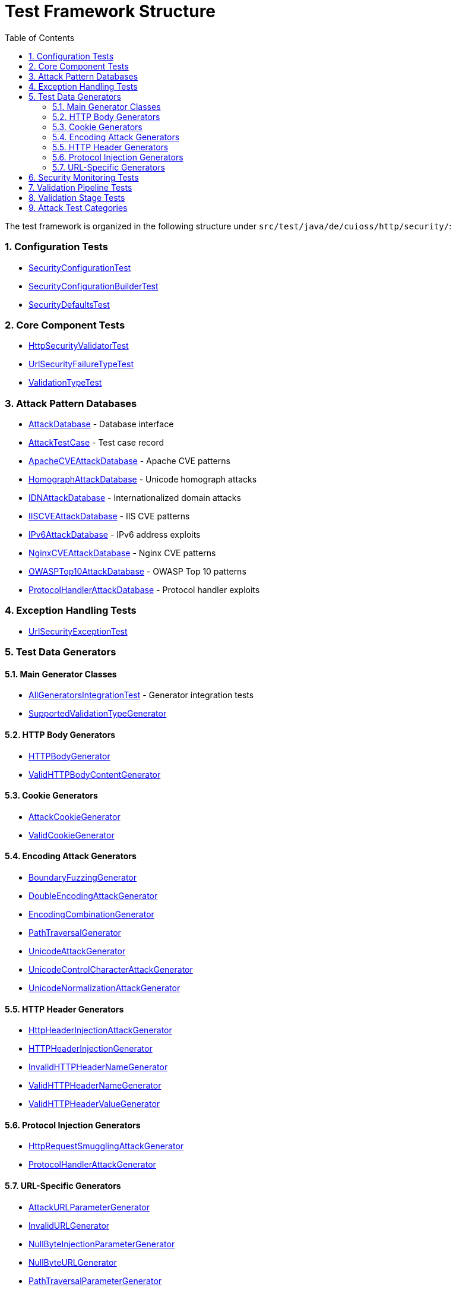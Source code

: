 = Test Framework Structure
:toc: left
:toclevels: 3
:toc-title: Table of Contents
:sectnums:
:icons: font
:source-highlighter: highlight.js

The test framework is organized in the following structure under `src/test/java/de/cuioss/http/security/`:

=== Configuration Tests

* link:../../../src/test/java/de/cuioss/http/security/config/SecurityConfigurationTest.java[SecurityConfigurationTest]
* link:../../../src/test/java/de/cuioss/http/security/config/SecurityConfigurationBuilderTest.java[SecurityConfigurationBuilderTest]
* link:../../../src/test/java/de/cuioss/http/security/config/SecurityDefaultsTest.java[SecurityDefaultsTest]

=== Core Component Tests

* link:../../../src/test/java/de/cuioss/http/security/core/HttpSecurityValidatorTest.java[HttpSecurityValidatorTest]
* link:../../../src/test/java/de/cuioss/http/security/core/UrlSecurityFailureTypeTest.java[UrlSecurityFailureTypeTest]
* link:../../../src/test/java/de/cuioss/http/security/core/ValidationTypeTest.java[ValidationTypeTest]

=== Attack Pattern Databases

* link:../../../src/test/java/de/cuioss/http/security/database/AttackDatabase.java[AttackDatabase] - Database interface
* link:../../../src/test/java/de/cuioss/http/security/database/AttackTestCase.java[AttackTestCase] - Test case record
* link:../../../src/test/java/de/cuioss/http/security/database/ApacheCVEAttackDatabase.java[ApacheCVEAttackDatabase] - Apache CVE patterns
* link:../../../src/test/java/de/cuioss/http/security/database/HomographAttackDatabase.java[HomographAttackDatabase] - Unicode homograph attacks
* link:../../../src/test/java/de/cuioss/http/security/database/IDNAttackDatabase.java[IDNAttackDatabase] - Internationalized domain attacks
* link:../../../src/test/java/de/cuioss/http/security/database/IISCVEAttackDatabase.java[IISCVEAttackDatabase] - IIS CVE patterns
* link:../../../src/test/java/de/cuioss/http/security/database/IPv6AttackDatabase.java[IPv6AttackDatabase] - IPv6 address exploits
* link:../../../src/test/java/de/cuioss/http/security/database/NginxCVEAttackDatabase.java[NginxCVEAttackDatabase] - Nginx CVE patterns
* link:../../../src/test/java/de/cuioss/http/security/database/OWASPTop10AttackDatabase.java[OWASPTop10AttackDatabase] - OWASP Top 10 patterns
* link:../../../src/test/java/de/cuioss/http/security/database/ProtocolHandlerAttackDatabase.java[ProtocolHandlerAttackDatabase] - Protocol handler exploits

=== Exception Handling Tests

* link:../../../src/test/java/de/cuioss/http/security/exceptions/UrlSecurityExceptionTest.java[UrlSecurityExceptionTest]

=== Test Data Generators

==== Main Generator Classes

* link:../../../src/test/java/de/cuioss/http/security/generators/AllGeneratorsIntegrationTest.java[AllGeneratorsIntegrationTest] - Generator integration tests
* link:../../../src/test/java/de/cuioss/http/security/generators/SupportedValidationTypeGenerator.java[SupportedValidationTypeGenerator]

==== HTTP Body Generators

* link:../../../src/test/java/de/cuioss/http/security/generators/body/HTTPBodyGenerator.java[HTTPBodyGenerator]
* link:../../../src/test/java/de/cuioss/http/security/generators/body/ValidHTTPBodyContentGenerator.java[ValidHTTPBodyContentGenerator]

==== Cookie Generators

* link:../../../src/test/java/de/cuioss/http/security/generators/cookie/AttackCookieGenerator.java[AttackCookieGenerator]
* link:../../../src/test/java/de/cuioss/http/security/generators/cookie/ValidCookieGenerator.java[ValidCookieGenerator]

==== Encoding Attack Generators

* link:../../../src/test/java/de/cuioss/http/security/generators/encoding/BoundaryFuzzingGenerator.java[BoundaryFuzzingGenerator]
* link:../../../src/test/java/de/cuioss/http/security/generators/encoding/DoubleEncodingAttackGenerator.java[DoubleEncodingAttackGenerator]
* link:../../../src/test/java/de/cuioss/http/security/generators/encoding/EncodingCombinationGenerator.java[EncodingCombinationGenerator]
* link:../../../src/test/java/de/cuioss/http/security/generators/encoding/PathTraversalGenerator.java[PathTraversalGenerator]
* link:../../../src/test/java/de/cuioss/http/security/generators/encoding/UnicodeAttackGenerator.java[UnicodeAttackGenerator]
* link:../../../src/test/java/de/cuioss/http/security/generators/encoding/UnicodeControlCharacterAttackGenerator.java[UnicodeControlCharacterAttackGenerator]
* link:../../../src/test/java/de/cuioss/http/security/generators/encoding/UnicodeNormalizationAttackGenerator.java[UnicodeNormalizationAttackGenerator]

==== HTTP Header Generators

* link:../../../src/test/java/de/cuioss/http/security/generators/header/HttpHeaderInjectionAttackGenerator.java[HttpHeaderInjectionAttackGenerator]
* link:../../../src/test/java/de/cuioss/http/security/generators/header/HTTPHeaderInjectionGenerator.java[HTTPHeaderInjectionGenerator]
* link:../../../src/test/java/de/cuioss/http/security/generators/header/InvalidHTTPHeaderNameGenerator.java[InvalidHTTPHeaderNameGenerator]
* link:../../../src/test/java/de/cuioss/http/security/generators/header/ValidHTTPHeaderNameGenerator.java[ValidHTTPHeaderNameGenerator]
* link:../../../src/test/java/de/cuioss/http/security/generators/header/ValidHTTPHeaderValueGenerator.java[ValidHTTPHeaderValueGenerator]

==== Protocol Injection Generators

* link:../../../src/test/java/de/cuioss/http/security/generators/injection/HttpRequestSmugglingAttackGenerator.java[HttpRequestSmugglingAttackGenerator]
* link:../../../src/test/java/de/cuioss/http/security/generators/injection/ProtocolHandlerAttackGenerator.java[ProtocolHandlerAttackGenerator]

==== URL-Specific Generators

* link:../../../src/test/java/de/cuioss/http/security/generators/url/AttackURLParameterGenerator.java[AttackURLParameterGenerator]
* link:../../../src/test/java/de/cuioss/http/security/generators/url/InvalidURLGenerator.java[InvalidURLGenerator]
* link:../../../src/test/java/de/cuioss/http/security/generators/url/NullByteInjectionParameterGenerator.java[NullByteInjectionParameterGenerator]
* link:../../../src/test/java/de/cuioss/http/security/generators/url/NullByteURLGenerator.java[NullByteURLGenerator]
* link:../../../src/test/java/de/cuioss/http/security/generators/url/PathTraversalParameterGenerator.java[PathTraversalParameterGenerator]
* link:../../../src/test/java/de/cuioss/http/security/generators/url/PathTraversalURLGenerator.java[PathTraversalURLGenerator]
* link:../../../src/test/java/de/cuioss/http/security/generators/url/URLLengthLimitAttackGenerator.java[URLLengthLimitAttackGenerator]
* link:../../../src/test/java/de/cuioss/http/security/generators/url/ValidURLGenerator.java[ValidURLGenerator]
* link:../../../src/test/java/de/cuioss/http/security/generators/url/ValidURLParameterGenerator.java[ValidURLParameterGenerator]
* link:../../../src/test/java/de/cuioss/http/security/generators/url/ValidURLParameterStringGenerator.java[ValidURLParameterStringGenerator]
* link:../../../src/test/java/de/cuioss/http/security/generators/url/ValidURLPathGenerator.java[ValidURLPathGenerator]

=== Security Monitoring Tests

* link:../../../src/test/java/de/cuioss/http/security/monitoring/SecurityEventCounterTest.java[SecurityEventCounterTest]

=== Validation Pipeline Tests

* link:../../../src/test/java/de/cuioss/http/security/pipeline/HTTPHeaderValidationPipelineTest.java[HTTPHeaderValidationPipelineTest]
* link:../../../src/test/java/de/cuioss/http/security/pipeline/PipelineFactoryTest.java[PipelineFactoryTest]
* link:../../../src/test/java/de/cuioss/http/security/pipeline/URLParameterValidationPipelineTest.java[URLParameterValidationPipelineTest]
* link:../../../src/test/java/de/cuioss/http/security/pipeline/URLPathValidationPipelineTest.java[URLPathValidationPipelineTest]

=== Validation Stage Tests

* link:../../../src/test/java/de/cuioss/http/security/validation/CharacterValidationStageTest.java[CharacterValidationStageTest]
* link:../../../src/test/java/de/cuioss/http/security/validation/DecodingStageTest.java[DecodingStageTest]
* link:../../../src/test/java/de/cuioss/http/security/validation/LengthValidationStageTest.java[LengthValidationStageTest]
* link:../../../src/test/java/de/cuioss/http/security/validation/NormalizationStageTest.java[NormalizationStageTest]
* link:../../../src/test/java/de/cuioss/http/security/validation/PatternMatchingStageTest.java[PatternMatchingStageTest]

=== Attack Test Categories

* link:../../../src/test/java/de/cuioss/http/security/tests/CVEAttackDatabaseIntegrationTest.java[CVEAttackDatabaseIntegrationTest]
* link:../../../src/test/java/de/cuioss/http/security/tests/DoubleEncodingAttackTest.java[DoubleEncodingAttackTest]
* link:../../../src/test/java/de/cuioss/http/security/tests/EncodedPathTraversalAttackTest.java[EncodedPathTraversalAttackTest]
* link:../../../src/test/java/de/cuioss/http/security/tests/HomographAttackDatabaseTest.java[HomographAttackDatabaseTest]
* link:../../../src/test/java/de/cuioss/http/security/tests/HttpHeaderInjectionAttackTest.java[HttpHeaderInjectionAttackTest]
* link:../../../src/test/java/de/cuioss/http/security/tests/HttpRequestSmugglingAttackTest.java[HttpRequestSmugglingAttackTest]
* link:../../../src/test/java/de/cuioss/http/security/tests/IDNAttackDatabaseTest.java[IDNAttackDatabaseTest]
* link:../../../src/test/java/de/cuioss/http/security/tests/IPv6AttackDatabaseTest.java[IPv6AttackDatabaseTest]
* link:../../../src/test/java/de/cuioss/http/security/tests/LegitimateURLPatternTest.java[LegitimateURLPatternTest]
* link:../../../src/test/java/de/cuioss/http/security/tests/MixedEncodingAttackTest.java[MixedEncodingAttackTest]
* link:../../../src/test/java/de/cuioss/http/security/tests/NullByteInjectionAttackTest.java[NullByteInjectionAttackTest]
* link:../../../src/test/java/de/cuioss/http/security/tests/OWASPTop10DatabaseTest.java[OWASPTop10DatabaseTest]
* link:../../../src/test/java/de/cuioss/http/security/tests/PathSegmentAttackTest.java[PathSegmentAttackTest]
* link:../../../src/test/java/de/cuioss/http/security/tests/ProtocolHandlerAttackTest.java[ProtocolHandlerAttackTest]
* link:../../../src/test/java/de/cuioss/http/security/tests/RelativePathAttackTest.java[RelativePathAttackTest]
* link:../../../src/test/java/de/cuioss/http/security/tests/SymbolicLinkAttackTest.java[SymbolicLinkAttackTest]
* link:../../../src/test/java/de/cuioss/http/security/tests/UnicodeNormalizationAttackTest.java[UnicodeNormalizationAttackTest]
* link:../../../src/test/java/de/cuioss/http/security/tests/URLEncodingAttackTest.java[URLEncodingAttackTest]
* link:../../../src/test/java/de/cuioss/http/security/tests/UTFOverlongEncodingAttackTest.java[UTFOverlongEncodingAttackTest]
* link:../../../src/test/java/de/cuioss/http/security/tests/WindowsReservedNamesAttackTest.java[WindowsReservedNamesAttackTest]